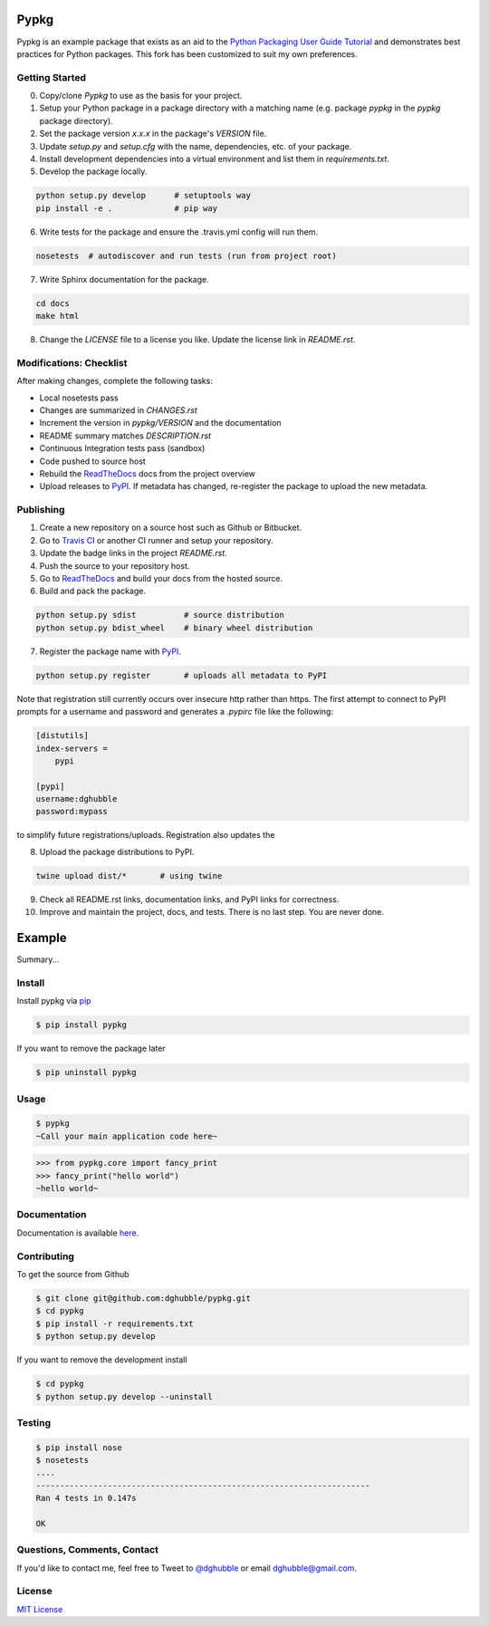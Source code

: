 Pypkg
=====

.. image:: https://pypip.in/version/pypkg/badge.png
    :target: https://pypi.python.org/pypi/pypkg/
    :alt: Latest Version

.. image:: https://travis-ci.org/dghubble/pypkg.png
    :target: https://travis-ci.org/dghubble/pypkg
    :alt: Continuous Integration Testing

.. image:: https://pypip.in/download/pypkg/badge.png
    :target: https://pypi.python.org/pypi/pypkg/
    :alt: Downloads

.. image:: https://pypip.in/license/pypkg/badge.png
    :target: https://pypi.python.org/pypi/pypkg/
    :alt: License

Pypkg is an example package that exists as an aid to the `Python Packaging User Guide
Tutorial <https://python-packaging-user-guide.readthedocs.org/en/latest/tutorial.html>`_ and demonstrates best practices for Python packages. This fork has been customized to suit my own preferences.


Getting Started
---------------

0. Copy/clone `Pypkg` to use as the basis for your project.
1. Setup your Python package in a package directory with a matching name (e.g. package `pypkg` in the `pypkg` package directory).
2. Set the package version `x.x.x` in the package's `VERSION` file.
3. Update `setup.py` and `setup.cfg` with the name, dependencies, etc. of your package.
4. Install development dependencies into a virtual environment and list them in `requirements.txt`.
5. Develop the package locally.

.. code-block:: bash
    
    python setup.py develop      # setuptools way
    pip install -e .             # pip way

6. Write tests for the package and ensure the .travis.yml config will run them.

.. code-block:: bash

    nosetests  # autodiscover and run tests (run from project root)

7. Write Sphinx documentation for the package.

.. code-block:: bash

    cd docs
    make html

8. Change the `LICENSE` file to a license you like. Update the license link in `README.rst`.

Modifications: Checklist
------------------------

After making changes, complete the following tasks:

* Local nosetests pass
* Changes are summarized in `CHANGES.rst`
* Increment the version in `pypkg/VERSION` and the documentation
* README summary matches `DESCRIPTION.rst`
* Continuous Integration tests pass (sandbox)
* Code pushed to source host
* Rebuild the `ReadTheDocs <https://readthedocs.org/>`_ docs from the project overview
* Upload releases to `PyPI <https://pypi.python.org/pypi>`_. If metadata has changed, re-register the package to upload the new metadata.


Publishing
----------

1. Create a new repository on a source host such as Github or Bitbucket.
2. Go to `Travis CI <https://travis-ci.org/>`_ or another CI runner and setup your repository.
3. Update the badge links in the project `README.rst`.
4. Push the source to your repository host.
5. Go to `ReadTheDocs <https://readthedocs.org/>`_ and build your docs from the hosted source.
6. Build and pack the package.

.. code-block:: bash

    python setup.py sdist          # source distribution
    python setup.py bdist_wheel    # binary wheel distribution

7. Register the package name with `PyPI <https://pypi.python.org/pypi>`_.

.. code-block:: bash

    python setup.py register       # uploads all metadata to PyPI     

Note that registration still currently occurs over insecure http rather than https. The first attempt to connect to PyPI prompts for a username and password and generates a `.pypirc` file like the following:

.. code-block:: ini

    [distutils]
    index-servers =
        pypi

    [pypi]
    username:dghubble
    password:mypass

to simplify future registrations/uploads. Registration also updates the 

8. Upload the package distributions to PyPI.

.. code-block:: bash

    twine upload dist/*       # using twine


9. Check all README.rst links, documentation links, and PyPI links for correctness.
10. Improve and maintain the project, docs, and tests. There is no last step. You are never done.


Example
=======

.. image:: https://pypip.in/version/pypkg/badge.png
    :target: https://pypi.python.org/pypi/pypkg/
    :alt: Latest Version

.. image:: https://travis-ci.org/dghubble/pypkg.png
    :target: https://travis-ci.org/dghubble/pypkg
    :alt: Continuous Integration Testing

.. image:: https://pypip.in/download/pypkg/badge.png
    :target: https://pypi.python.org/pypi/pypkg/
    :alt: Downloads

.. image:: https://pypip.in/license/pypkg/badge.png
    :target: https://pypi.python.org/pypi/pypkg/
    :alt: License

Summary...

Install
-------

Install pypkg via `pip <https://pip.pypa.io/en/latest/>`_

.. code-block:: bash

    $ pip install pypkg

If you want to remove the package later

.. code-block:: bash

    $ pip uninstall pypkg

Usage
-----

.. code-block:: bash

    $ pypkg
    ~Call your main application code here~

.. code-block:: pycon

    >>> from pypkg.core import fancy_print
    >>> fancy_print("hello world")
    ~hello world~

Documentation
-------------

Documentation is available `here <http://pypkg.readthedocs.org/en/latest/>`_.


Contributing
------------

To get the source from Github

.. code-block:: bash

    $ git clone git@github.com:dghubble/pypkg.git
    $ cd pypkg
    $ pip install -r requirements.txt
    $ python setup.py develop

If you want to remove the development install

.. code-block:: bash

    $ cd pypkg
    $ python setup.py develop --uninstall


Testing
-------

.. code-block:: bash

    $ pip install nose
    $ nosetests
    ....
    ----------------------------------------------------------------------
    Ran 4 tests in 0.147s

    OK


Questions, Comments, Contact
----------------------------

If you'd like to contact me, feel free to Tweet to `@dghubble <https://twitter.com/dghubble>`_ or email dghubble@gmail.com.


License
-------

`MIT License <LICENSE>`_ 
